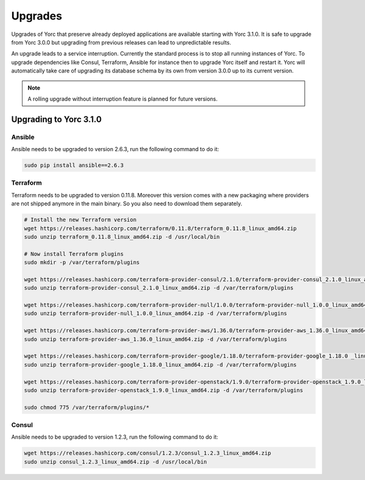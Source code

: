 .. _yorc_upgrades_section:

Upgrades
========

Upgrades of Yorc that preserve already deployed applications are available starting with Yorc 3.1.0.
It is safe to upgrade from Yorc 3.0.0 but upgrading from previous releases can lead to unpredictable results.

An upgrade leads to a service interruption. Currently the standard process is to stop all running instances of Yorc.
To upgrade dependencies like Consul, Terraform, Ansible for instance then to upgrade Yorc itself and restart it.
Yorc will automatically take care of upgrading its database schema by its own from version 3.0.0 up to its
current version.

.. note:: A rolling upgrade without interruption feature is planned for future versions.

.. _yorc_upgrades_310_section:

Upgrading to Yorc 3.1.0
-----------------------

Ansible
~~~~~~~

Ansible needs to be upgraded to version 2.6.3, run the following command to
do it:

.. code-block:: bash

    sudo pip install ansible==2.6.3

Terraform
~~~~~~~~~

Terraform needs to be upgraded to version 0.11.8. Moreover this version comes
with a new packaging where providers are not shipped anymore in the main
binary. So you also need to download them separately.


.. code-block:: bash

    # Install the new Terraform version
    wget https://releases.hashicorp.com/terraform/0.11.8/terraform_0.11.8_linux_amd64.zip
    sudo unzip terraform_0.11.8_linux_amd64.zip -d /usr/local/bin

    # Now install Terraform plugins
    sudo mkdir -p /var/terraform/plugins

    wget https://releases.hashicorp.com/terraform-provider-consul/2.1.0/terraform-provider-consul_2.1.0_linux_amd64.zip
    sudo unzip terraform-provider-consul_2.1.0_linux_amd64.zip -d /var/terraform/plugins

    wget https://releases.hashicorp.com/terraform-provider-null/1.0.0/terraform-provider-null_1.0.0_linux_amd64.zip
    sudo unzip terraform-provider-null_1.0.0_linux_amd64.zip -d /var/terraform/plugins

    wget https://releases.hashicorp.com/terraform-provider-aws/1.36.0/terraform-provider-aws_1.36.0_linux_amd64.zip
    sudo unzip terraform-provider-aws_1.36.0_linux_amd64.zip -d /var/terraform/plugins

    wget https://releases.hashicorp.com/terraform-provider-google/1.18.0/terraform-provider-google_1.18.0 _linux_amd64.zip
    sudo unzip terraform-provider-google_1.18.0_linux_amd64.zip -d /var/terraform/plugins

    wget https://releases.hashicorp.com/terraform-provider-openstack/1.9.0/terraform-provider-openstack_1.9.0_linux_amd64.zip
    sudo unzip terraform-provider-openstack_1.9.0_linux_amd64.zip -d /var/terraform/plugins

    sudo chmod 775 /var/terraform/plugins/*

Consul
~~~~~~

Ansible needs to be upgraded to version 1.2.3, run the following command to
do it:

.. code-block:: bash

    wget https://releases.hashicorp.com/consul/1.2.3/consul_1.2.3_linux_amd64.zip
    sudo unzip consul_1.2.3_linux_amd64.zip -d /usr/local/bin

